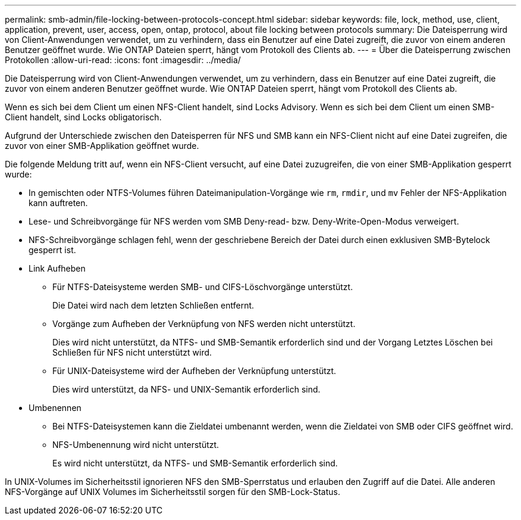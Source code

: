 ---
permalink: smb-admin/file-locking-between-protocols-concept.html 
sidebar: sidebar 
keywords: file, lock, method, use, client, application, prevent, user, access, open, ontap, protocol, about file locking between protocols 
summary: Die Dateisperrung wird von Client-Anwendungen verwendet, um zu verhindern, dass ein Benutzer auf eine Datei zugreift, die zuvor von einem anderen Benutzer geöffnet wurde. Wie ONTAP Dateien sperrt, hängt vom Protokoll des Clients ab. 
---
= Über die Dateisperrung zwischen Protokollen
:allow-uri-read: 
:icons: font
:imagesdir: ../media/


[role="lead"]
Die Dateisperrung wird von Client-Anwendungen verwendet, um zu verhindern, dass ein Benutzer auf eine Datei zugreift, die zuvor von einem anderen Benutzer geöffnet wurde. Wie ONTAP Dateien sperrt, hängt vom Protokoll des Clients ab.

Wenn es sich bei dem Client um einen NFS-Client handelt, sind Locks Advisory. Wenn es sich bei dem Client um einen SMB-Client handelt, sind Locks obligatorisch.

Aufgrund der Unterschiede zwischen den Dateisperren für NFS und SMB kann ein NFS-Client nicht auf eine Datei zugreifen, die zuvor von einer SMB-Applikation geöffnet wurde.

Die folgende Meldung tritt auf, wenn ein NFS-Client versucht, auf eine Datei zuzugreifen, die von einer SMB-Applikation gesperrt wurde:

* In gemischten oder NTFS-Volumes führen Dateimanipulation-Vorgänge wie `rm`, `rmdir`, und `mv` Fehler der NFS-Applikation kann auftreten.
* Lese- und Schreibvorgänge für NFS werden vom SMB Deny-read- bzw. Deny-Write-Open-Modus verweigert.
* NFS-Schreibvorgänge schlagen fehl, wenn der geschriebene Bereich der Datei durch einen exklusiven SMB-Bytelock gesperrt ist.
* Link Aufheben
+
** Für NTFS-Dateisysteme werden SMB- und CIFS-Löschvorgänge unterstützt.
+
Die Datei wird nach dem letzten Schließen entfernt.

** Vorgänge zum Aufheben der Verknüpfung von NFS werden nicht unterstützt.
+
Dies wird nicht unterstützt, da NTFS- und SMB-Semantik erforderlich sind und der Vorgang Letztes Löschen bei Schließen für NFS nicht unterstützt wird.

** Für UNIX-Dateisysteme wird der Aufheben der Verknüpfung unterstützt.
+
Dies wird unterstützt, da NFS- und UNIX-Semantik erforderlich sind.



* Umbenennen
+
** Bei NTFS-Dateisystemen kann die Zieldatei umbenannt werden, wenn die Zieldatei von SMB oder CIFS geöffnet wird.
** NFS-Umbenennung wird nicht unterstützt.
+
Es wird nicht unterstützt, da NTFS- und SMB-Semantik erforderlich sind.





In UNIX-Volumes im Sicherheitsstil ignorieren NFS den SMB-Sperrstatus und erlauben den Zugriff auf die Datei. Alle anderen NFS-Vorgänge auf UNIX Volumes im Sicherheitsstil sorgen für den SMB-Lock-Status.

